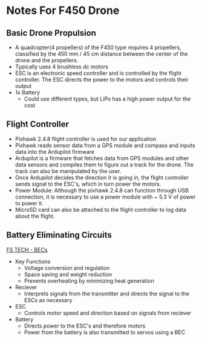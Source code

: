 * Notes For F450 Drone

** Basic Drone Propulsion
- A quadcopter(4 propellers) of the F450 type requires 4 propellers, classified by the 450 mm / 45 cm distance between the center of the drone and the propellers.
- Typically uses 4 brushless dc motors
- ESC is an electronic speed controller and is controlled by the flight controller. The ESC directs the power to the motors and controls their output
- 1x Battery
  - Could use different types, but LiPo has a high power output for the cost

** Flight Controller
- Pixhawk 2.4.8 flight controller is used for our application
- Pixhawk reads sensor data from a GPS module and compass and inputs data into the Ardupilot firmware
- Ardupilot is a firmware that fetches data from GPS modules and other data sensors and compiles them to figure out a track for the drone. The track can also be manipulated by the user.
- Once Ardupilot decides the direction it is going in, the flight controller sends signal to the ESC's, which in turn power the motors.
- Power Module: Although the pixhawk 2.4.8 can function through USB connection, it is necessary to use a power module with ~ 5.3 V of power to power it.
- MicroSD card can also be attached to the flight controller to log data about the flight.
    
** Battery Eliminating Circuits
[[https://www.fs-pcba.com/battery-eliminator-circuit/][FS TECH - BECs]]
- Key Functions
  - Voltage conversion and regulation
  - Space saving and weight reduction
  - Prevents overheating by minimizing heat generation

- Reciever
  - Interprets signals from the transmitter and directs the signal to the ESCs as necessary
- ESC
  - Controls motor speed and direction based on signals from reciever
- Battery
  - Directs power to the ESC's and therefore motors
  - Power from the battery is also transmitted to servos using a BEC
